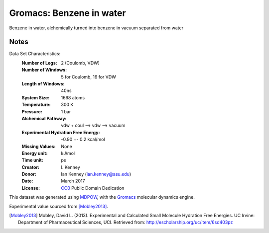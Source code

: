 Gromacs: Benzene in water
=========================

Benzene in water, alchemically turned into benzene in vacuum separated from water

Notes
-----
Data Set Characteristics:
    :Number of Legs: 2 (Coulomb, VDW)
    :Number of Windows: 5 for Coulomb, 16 for VDW
    :Length of Windows: 40ns
    :System Size: 1668 atoms
    :Temperature: 300 K
    :Pressure: 1 bar
    :Alchemical Pathway: vdw + coul --> vdw --> vacuum
    :Experimental Hydration Free Energy: -0.90 +- 0.2 kcal/mol
    :Missing Values: None
    :Energy unit: kJ/mol
    :Time unit: ps		   
    :Creator: \I. Kenney
    :Donor: Ian Kenney (ian.kenney@asu.edu)
    :Date: March 2017
    :License: `CC0
	      <https://creativecommons.org/publicdomain/zero/1.0/>`_
	      Public Domain Dedication       

This dataset was generated using `MDPOW <https://github.com/Becksteinlab/MDPOW>`_, with
the `Gromacs <http://www.gromacs.org/>`_ molecular dynamics engine. 

Experimental value sourced from [Mobley2013]_.

.. [Mobley2013] Mobley, David L. (2013). Experimental and Calculated Small 
    Molecule Hydration Free Energies. UC Irvine: Department of Pharmaceutical 
    Sciences, UCI. Retrieved from: http://escholarship.org/uc/item/6sd403pz
